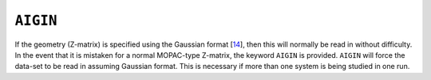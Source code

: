 .. _AIGIN:

``AIGIN``
=========

If the geometry (Z-matrix) is specified using the Gaussian
format [`14 <references.html#gaussian_92>`__], then this will normally
be read in without difficulty. In the event that it is mistaken for a
normal MOPAC-type Z-matrix, the keyword ``AIGIN`` is provided. ``AIGIN``
will force the data-set to be read in assuming Gaussian format. This is
necessary if more than one system is being studied in one run.
